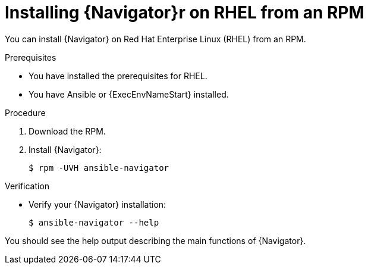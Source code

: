 
[id="proc-installing-navigator-rhel-rpm_{context}"]


= Installing {Navigator}r on RHEL from an RPM


[role="_abstract"]

You can install {Navigator} on Red Hat Enterprise Linux (RHEL) from an RPM.

.Prerequisites

* You have installed the prerequisites for RHEL.
* You have Ansible or {ExecEnvNameStart} installed.


.Procedure

. Download the RPM.

. Install {Navigator}:
+
```
$ rpm -UVH ansible-navigator
```
+


.Verification

* Verify your {Navigator} installation:
+
```
$ ansible-navigator --help
```

You should see the help output describing the main functions of {Navigator}.
